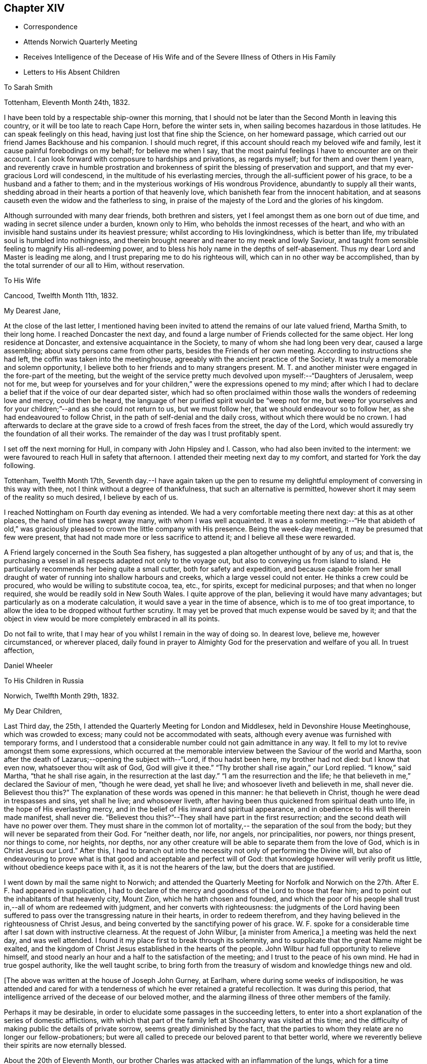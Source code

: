 == Chapter XIV

[.chapter-synopsis]
* Correspondence
* Attends Norwich Quarterly Meeting
* Receives Intelligence of the Decease of His Wife and of the Severe Illness of Others in His Family
* Letters to His Absent Children

[.embedded-content-document.letter]
--

[.letter-heading]
To Sarah Smith

[.signed-section-context-open]
Tottenham, Eleventh Month 24th, 1832.

I have been told by a respectable ship-owner this morning,
that I should not be later than the Second Month in leaving this country,
or it will be too late to reach Cape Horn, before the winter sets in,
when sailing becomes hazardous in those latitudes.
He can speak feelingly on this head, having just lost that fine ship the Science,
on her homeward passage, which carried out our friend James Backhouse and his companion.
I should much regret, if this account should reach my beloved wife and family,
lest it cause painful forebodings on my behalf; for believe me when I say,
that the most painful feelings I have to encounter are on their account.
I can look forward with composure to hardships and privations, as regards myself;
but for them and over them I yearn,
and reverently crave in humble prostration and brokenness of
spirit the blessing of preservation and support,
and that my ever-gracious Lord will condescend,
in the multitude of his everlasting mercies,
through the all-sufficient power of his grace, to be a husband and a father to them;
and in the mysterious workings of His wondrous Providence,
abundantly to supply all their wants,
shedding abroad in their hearts a portion of that heavenly love,
which banisheth fear from the innocent habitation,
and at seasons causeth even the widow and the fatherless to sing,
in praise of the majesty of the Lord and the glories of his kingdom.

Although surrounded with many dear friends, both brethren and sisters,
yet I feel amongst them as one born out of due time,
and wading in secret silence under a burden, known only to Him,
who beholds the inmost recesses of the heart,
and who with an invisible hand sustains under its heaviest pressure;
whilst according to His lovingkindness, which is better than life,
my tribulated soul is humbled into nothingness,
and therein brought nearer and nearer to my meek and lowly Saviour,
and taught from sensible feeling to magnify His all-redeeming power,
and to bless his holy name in the depths of self-abasement.
Thus my dear Lord and Master is leading me along,
and I trust preparing me to do his righteous will,
which can in no other way be accomplished, than by the total surrender of our all to Him,
without reservation.

--

[.embedded-content-document.letter]
--

[.letter-heading]
To His Wife

[.signed-section-context-open]
Cancood, Twelfth Month 11th, 1832.

[.salutation]
My Dearest Jane,

At the close of the last letter,
I mentioned having been invited to attend the remains of our late valued friend,
Martha Smith, to their long home.
I reached Doncaster the next day,
and found a large number of Friends collected for the same object.
Her long residence at Doncaster, and extensive acquaintance in the Society,
to many of whom she had long been very dear, caused a large assembling;
about sixty persons came from other parts, besides the Friends of her own meeting.
According to instructions she had left, the coffin was taken into the meetinghouse,
agreeably with the ancient practice of the Society.
It was truly a memorable and solemn opportunity,
I believe both to her friends and to many strangers present.
M+++.+++ T. and another minister were engaged in the fore-part of the meeting,
but the weight of the service pretty much
devolved upon myself:--"`Daughters of Jerusalem,
weep not for me,
but weep for yourselves and for your children,`" were the expressions opened to my mind;
after which I had to declare a belief that if the voice of our dear departed sister,
which had so often proclaimed within those walls the wonders of redeeming love and mercy,
could then be heard, the language of her purified spirit would be "`weep not for me,
but weep for yourselves and for your children;`"--and as she could not return to us,
but we must follow her, that we should endeavour so to follow her,
as she had endeavoured to follow Christ, in the path of self-denial and the daily cross,
without which there would be no crown.
I had afterwards to declare at the grave side to a crowd of fresh faces from the street,
the day of the Lord, which would assuredly try the foundation of all their works.
The remainder of the day was I trust profitably spent.

I set off the next morning for Hull, in company with John Hipsley and I. Casson,
who had also been invited to the interment:
we were favoured to reach Hull in safety that afternoon.
I attended their meeting next day to my comfort, and started for York the day following.

Tottenham, Twelfth Month 17th,
Seventh day.--I have again taken up the pen to resume my
delightful employment of conversing in this way with thee,
not I think without a degree of thankfulness, that such an alternative is permitted,
however short it may seem of the reality so much desired, I believe by each of us.

I reached Nottingham on Fourth day evening as intended.
We had a very comfortable meeting there next day: at this as at other places,
the hand of time has swept away many, with whom I was well acquainted.
It was a solemn meeting:--"`He that abideth of old,`" was graciously
pleased to crown the little company with His presence.
Being the week-day meeting, it may be presumed that few were present,
that had not made more or less sacrifice to attend it;
and I believe all these were rewarded.

A Friend largely concerned in the South Sea fishery,
has suggested a plan altogether unthought of by any of us; and that is,
the purchasing a vessel in all respects adapted not only to the voyage out,
but also to conveying us from island to island.
He particularly recommends her being quite a small cutter,
both for safety and expedition,
and because capable from her small draught of water of
running into shallow harbours and creeks,
which a large vessel could not enter.
He thinks a crew could be procured, who would be willing to substitute cocoa, tea, etc.,
for spirits, except for medicinal purposes; and that when no longer required,
she would be readily sold in New South Wales.
I quite approve of the plan, believing it would have many advantages;
but particularly as on a moderate calculation,
it would save a year in the time of absence, which is to me of too great importance,
to allow the idea to be dropped without further scrutiny.
It may yet be proved that much expense would be saved by it;
and that the object in view would be more completely embraced in all its points.

Do not fail to write, that I may hear of you whilst I remain in the way of doing so.
In dearest love, believe me, however circumstanced, or wherever placed,
daily found in prayer to Almighty God for the preservation and welfare of you all.
In truest affection,

[.signed-section-signature]
Daniel Wheeler

--

[.embedded-content-document.letter]
--

[.letter-heading]
To His Children in Russia

[.signed-section-context-open]
Norwich, Twelfth Month 29th, 1832.

[.salutation]
My Dear Children,

Last Third day, the 25th, I attended the Quarterly Meeting for London and Middlesex,
held in Devonshire House Meetinghouse, which was crowded to excess;
many could not be accommodated with seats,
although every avenue was furnished with temporary forms,
and I understood that a considerable number could not gain admittance in any way.
It fell to my lot to revive amongst them some expressions,
which occurred at the memorable interview between the Saviour of the world and Martha,
soon after the death of Lazarus;--opening the subject with--"`Lord,
if thou hadst been here, my brother had not died: but I know that even now,
whatsoever thou wilt ask of God, God will give it thee.`"
"`Thy brother shall rise again,`" our Lord replied.
"`I know,`" said Martha, "`that he shall rise again,
in the resurrection at the last day.`"
"`I am the resurrection and the life;
he that believeth in me,`" declared the Saviour of men, "`though he were dead,
yet shall he live; and whosoever liveth and believeth in me, shall never die.
Believest thou this?`" The explanation of these words was opened in this manner:
he that believeth in Christ, though he were dead in trespasses and sins,
yet shall he live; and whosoever liveth,
after having been thus quickened from spiritual death unto life,
in the hope of His everlasting mercy,
and in the belief of His inward and spiritual appearance,
and in obedience to His will therein made manifest, shall never die.
"`Believest thou this?`"--They shall have part in the first resurrection;
and the second death will have no power over them.
They must share in the common lot of mortality,--
the separation of the soul from the body;
but they will never be separated from their God.
For "`neither death, nor life, nor angels, nor principalities, nor powers,
nor things present, nor things to come, nor heights, nor depths,
nor any other creature will be able to separate them from the love of God,
which is in Christ Jesus our Lord.`"
After this,
I had to branch out into the necessity not only of performing the Divine will,
but also of endeavouring to prove what is that
good and acceptable and perfect will of God:
that knowledge however will verily profit us little,
without obedience keeps pace with it, as it is not the hearers of the law,
but the doers that are justified.

I went down by mail the same night to Norwich;
and attended the Quarterly Meeting for Norfolk and Norwich on
the 27th. After E. F. had appeared in supplication,
I had to declare of the mercy and goodness of the Lord to those that fear him;
and to point out the inhabitants of that heavenly city, Mount Zion,
which he hath chosen and founded,
and which the poor of his people shall trust in,--all of whom are redeemed with judgment,
and her converts with righteousness:
the judgments of the Lord having been suffered to pass
over the transgressing nature in their hearts,
in order to redeem therefrom,
and they having believed in the righteousness of Christ Jesus,
and being converted by the sanctifying power of his grace.
W+++.+++ F. spoke for a considerable time after I sat down with instructive clearness.
At the request of John Wilbur, +++[+++a minister from America,]
a meeting was held the next day, and was well attended.
I found it my place first to break through its solemnity,
and to supplicate that the great Name might be exalted,
and the kingdom of Christ Jesus established in the hearts of the people.
John Wilbur had full opportunity to relieve himself,
and stood nearly an hour and a half to the satisfaction of the meeting;
and I trust to the peace of his own mind.
He had in true gospel authority, like the well taught scribe,
to bring forth from the treasury of wisdom and knowledge things new and old.

--

[.offset]
+++[+++The above was written at the house of Joseph John Gurney, at Earlham,
where during some weeks of indisposition,
he was attended and cared for with a tenderness of
which he ever retained a grateful recollection.
It was during this period,
that intelligence arrived of the decease of our beloved mother,
and the alarming illness of three other members of the family.

Perhaps it may be desirable,
in order to elucidate some passages in the succeeding letters,
to enter into a short explanation of the series of domestic afflictions,
with which that part of the family left at Shoosharry was visited at this time;
and the difficulty of making public the details of private sorrow,
seems greatly diminished by the fact,
that the parties to whom they relate are no longer our fellow-probationers;
but were all called to precede our beloved parent to that better world,
where we reverently believe their spirits are now eternally blessed.

About the 20th of Eleventh Month,
our brother Charles was attacked with an inflammation of the lungs,
which for a time threatened his life:
the complaint had at length yielded to the means employed,
when our dear mother and sister Jane were at the
same time stretched on a bed of sickness.
Our mother`'s disorder proved to be fever, and though apparently of the mildest kind,
it terminated fatally within nine days.

At this time dear Jane was lying in a very alarming state from inflammation of the brain.
For several days the issue appeared doubtful; but through mercy her life was spared,
and space allowed her for the all important work of repentance and reconciliation.

At the time of our dear mother`'s death,
our eldest brother William was suffering from an affection of the chest,
which shortly afterwards reduced him to a state of great exhaustion.
Whilst both he and Jane continued unwell, and the former in a very precarious state,
Charles was seized with the fever, which had already deprived us of our mother,
and of two other members of the household.
For three weeks his disorder raged violently, and when it had in some measure abated,
whilst he was still extremely weak,
all hope was again destroyed by the re-appearance of inflammation of the lungs.
Once more he was permitted to rally;
and after being forty-eight days entirely confined to his bed,
he was gradually restored to a comfortable state of health.
To him also, through the visitations of infinite love,
the season of sickness was made one of deep instruction;
and during the remainder of his brief career of life,
he was strengthened steadily to pursue a heavenward course.
It was after receiving the account of Charles being attacked with fever,
that his father resolved on returning for a season to Russia.
On his arrival there on the 12th of Fourth Month, 1833,
he was favoured to find the invalids of his family gradually recruiting.
But to proceed with the correspondence.
The announcement of the decease of our beloved mother is thus described by himself.]

[.embedded-content-document.letter]
--

[.signed-section-context-open]
First Month 11th, 1833.

Some days ago,
when dear Mary Gurney came to my bedside (a sweet spirited Friend,) I told her,
that I quite enjoyed the rest I was permitted to partake of;
that I had been looking towards home,
and had been favoured with a peaceful feeling respecting you all;
that I did believe all was right, and in the ordering of the Master,
or something to that effect.
When she replied,--'`it is a rest of preparation.`' I do
not recollect that she added more at that time.
On the 9th instant, several letters were brought into my room,
when I said,--"`No letter from Petersburg?`" to which I got no answer.
In the evening, as I lay on a couch, J. J. Gurney adverted to the health of my family,
hinting that later accounts than my own had been received.
I heard it without much suspicion,--little expecting what was in store,
and that a cup filled with the wine of astonishment, was about to be handed to me.
By degrees something more was unfolded;
until I requested to know the whole that awaited me.
But who can picture my distress and anguish of soul,
when the awful reality was discovered? But the everlasting
arms of mine Almighty helper were underneath to bear me up,
that the waves of affliction should not overwhelm beyond the decreed limits,
nor infringe upon the margin of mercy and compassion.
After a time I was enabled to say, '`it is a bitter cup:
but I accept it at the hand of the Lord;
for I am sure there is a blessing at the bottom of it.`' The whole letter was then read;
and to my unspeakable comfort, I was enabled to perceive,
that my peaceful feelings about you all,
were abundantly confirmed by a consoling evidence,
that everlasting love and mercy had conspicuously covered the judgment seat,
even to a hair`'s breadth:--that the beloved and precious partner in
all my joys and sorrows for more than thirty-two years had passed,
not from life to death,
but from death unto life eternal;--and that my darling Charles and Jenny are yet spared,
I humbly trust and pray,
(whether their time here may be longer or
shorter,) so to believe in the Lord Jesus Christ,
as to be saved with an everlasting salvation.--And may
we all be enabled to say in the language of the apostle,
"`I am crucified with Christ; nevertheless I live, yet not I, but Christ liveth in me;
and the life that I now live in the flesh, I live by the faith of the Son of God;
who loved me and gave himself for me,`" that in the winding up of time,
we may all be permitted to meet again,
with the purified spirit now fled--of her we dearly loved,
with palms and harps in our hands,--those emblems of victory
and praise;--joining a numberless multitude in the never-ceasing
anthem of "`Hallelujah unto the Lord God and the Lamb,
who liveth and reigneth forever,`" who giveth the victory,
and to whom belong the praise and the glory!

I shall anxiously expect another letter.--I have been
mercifully strengthened to say,--"`the Lord gave,
and the Lord hath taken away, blessed be the name of the Lord.`"
Not a wish dares to intrude upon the peaceful resignation of my mind.
I only regret that I had not a personal share in the
general distress and conflict of the occasion.

--

[.embedded-content-document.letter]
--

[.letter-heading]
To His Children

[.signed-section-context-open]
First Month 19th, 1833.

[.salutation]
My Dearest Charles And Jane,

When I quitted Shoosharry, I thought I had given up much;
and when fairly away from Cronstadt,
I seemed to have parted with everything in this world:
but I have since sorrowfully found,
that there remained ties which bound the soul to earth,
which were yet to be dissolved before the sacrifice was complete.
The visitation was so unexpected and sudden,
that for a time every effort to bear up against the overwhelming reality,
seemed altogether unavailing.
It is indeed a cup exceeding in bitterness all that had
previously been handed,--filling my heart with anguish,
indescribable and irresistible.
Yet, blessed be the name of the Lord God of heaven and earth forever, He,
who had commanded the storm, was, in gracious condescension and compassionate mercy,
pleased to rebuke its raging billows, and to bear up my helpless head above them all;
enabling me to glorify His holy name "`in the fires`" of this baptism of suffering,
to His own praise.
And although the dispensation is altogether incomprehensible at present,
yet I firmly believe, the merciful design of the Divine Will,
as it is patiently abode under, will be more and more developed to our understandings,
and will not fail to raise in us a grateful tribute of thanksgiving.
"`What I do, thou knowest not now,
but thou shalt know hereafter:`"--and O! that we may all be
found worthy to be entrusted with the heavenly secret,
whether it be to be laid up in our own hearts, or to be declared to many.

When I have been led to contemplate the suspense and anxiety,
which my long silence must have unavoidably occasioned to your dear mother,
when more distantly separated by mighty oceans,
together with the expectation of my being amongst barbarous nations,
and exposed to various hardships,--how often have I desired that
opportunities might occur for me to send at frequent intervals,
some even short account of my safety and preservation;
that she might be comforted from time to time,
and not be permitted to droop with hope again and again
deferred;--feeling a willingness to suffer myself,
and to trust her and my precious family to the tender care of our heavenly Father,
though months and months might pass away without a probability
of hearing of or from them,--if only they might be cheered and
animated now and then with but a gleam.
But whilst human nature deeply feels,
and every chord of tenderness and affectionate remembrance
vibrates at the recollection of what we have all lost;
yet my soul doth secretly rejoice and magnify my good and gracious God,
in humble thankfulness,
that her lamb-like spirit is now spared this painful dispensation;
and that the suffering will be only mine; and,
mingled with many other tribulations which may yet await me,
serve to fill up the allotted measure;
in which I humbly trust I shall be permitted to glory,
from the certain knowledge that tribulation worketh patience and
experience and that hope "`which maketh not ashamed,`" nor afraid,
"`because the love of God is shed abroad in the heart.`"

I think the finger of the Divine Artist may already be
traced in the present afflictive dispensation,
as regards us all; but more particularly in the effects which have already resulted,
both to thee and to dear Jenny,
giving you to see in a remarkable manner and in wondrous mercy,
that everything in this world is but vanity,
and will most certainly end in vexation of spirit,
if we have not an interest in the Saviour,
and if destitute of that knowledge which alone can save.
It is therefore my most humble prayer, that you may both endeavour to the utmost,
to keep near to that Power which hath so graciously opened your
understandings to perceive his tender mercy and lovingkindness,
which is better than life,
in thus gathering your beloved mother into everlasting rest and peace,
removing her from the troubles of time to the enduring riches of eternity,
in holy quietness, because death had lost its sting, and the grave its victory.
I am very sure that you must both have had convincing proof of the necessity
of seeking after an acquaintance with the precious gift of God,
which is so mercifully vouchsafed in measure by Christ Jesus in every heart;
and which is sufficient, if attended to,
to restore every son and daughter of Adam from a state of nature to a state of grace,
into the heavenly image from which man by transgression fell.

I think you must both have seen how insignificant this
world and all that belongs to it appear,
when the pale herald of the grave hovers around us.
Nothing short of that Divine power, which thus showeth us these things,
can prepare and purify us for an "`inheritance undefiled,
and that fadeth not away:`" and be assured of this,
that however homely this unflattering Witness may appear,
though it seem but "`as a tender plant,
and as a root out of a dry ground,`" and when perceived there
is no beauty to render Him desirable to the unregenerate mind;
yet this, my dear children,
is nothing less than a manifestation of the Spirit "`of the Lord of life and glory,
which is given to every man to profit withal;`" and well will it be for us,
if we are profiting thereby, and faithfully occupying therewith.
This Holy Spirit hath long been oppressed and afflicted in all our hearts,
whilst we have been employed in perishing pursuits,
and altogether regardless of Him or his secret touches and reproofs,
until perhaps cast upon a sick bed,
or brought into a situation where His voice will be heard.
It is to this power that we must be willing to turn,
and it is by this power only that we can be saved,
seeing it is the Spirit of Him our dear Redeemer, whom "`God hath highly exalted,
and given him a name which is above every name;
that at the name of Jesus every knee should bow, of things in heaven,
and things in earth, and things under the earth;
and that every tongue should confess that Jesus Christ is Lord,
to the glory of God the Father,`" either in mercy or in judgment.
And O! saith my soul, that our confession may be to His wondrous love and mercy,
and not in the acknowledgment of His just judgments for our
hard-heartedness and unbelief in the day of his visitation,
wherein he would have gathered us,
"`as a hen doth gather her brood under her wings,`" and we would not.
For true it is, that if we are willing to attend to this in-speaking,
heart-searching voice, to turn at its reproofs,
we shall find that they are full of instruction, and the way to life everlasting.
It will not fail to show us the deceitfulness of sin, the sinfulness of sin,
and the wages of sin, which is death.
As we patiently abide under the turnings and
overturnings of the Lord`'s hand thus upon us,
however humbling and painful to the unsubjected mind,
we shall indeed know the Saviour of the world in all his offices;
not only as a convincer and reprover of sin through His Spirit,
but as a purifier and cleanser from it:
and as the great work of regeneration gradually advances,
our spiritual eye will at last be opened to perceive
and to look on Him whom we have so long pierced,
and to mourn in godly sorrow unto unfeigned repentance not to be repented of.
Then indeed shall we bow to His name, which is His power,
on the bended knees of contrition and self-abasedness;
and be enabled from living and actual experience to say,
"`I have heard of thee by the hearing of the ear, but now mine eye seeth thee;
wherefore I abhor myself, and repent in dust and ashes.`"
Here then is "`repentance toward God,
and faith toward our Lord Jesus Christ,`" whereby we forsake sin,
and believe in the efficacy of that power which alone can save from it.
Then, indeed, shall we become willing to confess Him before men,
not being ashamed to acknowledge His power and His might,
nor afraid of being thought His followers,
by the votaries of a world which "`lieth in wickedness;`" but to boldly take
up the cross--a daily cross to our own corrupt wills and inclinations,
and follow Him whithersoever He may be pleased to lead;
remembering for our comfort and encouragement his gracious declaration,
"`whosoever shall confess me before men,
him shall the Son of Man also confess before the angels of God:
but he that denieth me before men, shall be denied before the angels of God.`"
This indeed will be confessing to His name in the belief of His power,
and in the hope of His mercy; and a bowing in earnest in obedience to His holy will.
But if unhappily unwilling to bow the knee of our minds,
we should stubbornly resist the offers of unutterable love and mercy,
refusing to confess with the tongue "`that Jesus Christ is Lord,`" by
the acknowledgment of His power in our hearts to save,
and by submissive obedience to it,
in the way of the cross,--we shall one day find to our indescribable distress,
when it is too late, and the language is uttered, "`he that is filthy,
let him be filthy still.`"

But although it is with me thus to write,
yet my prayers are incessant on your behalf for better things,
even things that accompany life and salvation; that mercy and truth may meet together,
that righteousness and peace may kiss each other, in our heartfelt experience;
which most assuredly will be the case, if the fault be not our own.
We shall find that watchfulness, prayer, and fasting, are the Christian`'s strength,
his safe retreat, and never-failing weapons of defence;
even a constant watch over all our thoughts, tracing from whence they spring;
for thoughts are the origin of all our words and actions.
As we thus maintain the watch we shall soon begin to groan,
being burdened with the frailty and helplessness of human nature;
which unavoidably and happily for us, cannot fail to incite to prayer,
though perhaps but in sighs and groanings which cannot be uttered;
but which are accepted and recorded by Him, who is a God ever hearing prayer,
and who will in tender mercy strengthen us, if on our parts we are but willing,
to pray always, "`with all prayer and supplication in the Spirit,
watching thereunto with all perseverance.`"
This will almost imperceptibly lead us habitually to
fast from the gratifying things of time and sense,
which do but serve, however insignificant they may appear in the world`'s estimation,
to prevent the sacrifice of the whole heart;
and as nothing short of this will be accepted, in the Divine sight,
the enemy`'s purpose is still effected.

I have craved in the tenderest manner for you,
that you may henceforth be preserved and strengthened
in faithfulness to resist those things,
whatever they be, that were burdensome to you when on a bed of sickness,
the fruit of which is bitter indeed, and productive only of shame, remorse,
and anguish of spirit.
Let the time past suffice, and the future be employed not in living to ourselves,
"`but unto Him who died for us and rose again.`"

First Month 30th.--I am thankful in being able to say that I am nicely recovered.
I have met with such unfeigned love and kindness from the family here,
as can never be repaid, either by me or mine.
On First day afternoon,
I found that the time was fully come for me to take leave of the Friends of this place;
when they were commended in apostolic language "`to God and the word of his
grace,`" in which all their beloved families as well as my own were included.
The meeting concluded with earnest prayer,
and we separated under feelings of thankfulness and praise.

I must now bring this letter to a conclusion,
earnestly desiring that nothing may be permitted to
prevent your unremitting pursuit after that kingdom,
which our Lord declared to be within;
and that "`no man may spoil you through philosophy and vain deceit,
after the rudiments of the world, after the tradition of men,
and not after Christ,`" is my earnest and constant prayer for you.

P+++.+++ S.--Second Month 4th, Stamford Hill.--On arriving at this place,
I found dear William`'s letter containing the painful intelligence of
dear Charles being seized with the prevailing fever.
My situation is very trying,
seeing I have not the power of rendering the
smallest assistance to the wreck of my family.
I can only put up a feeble petition for him and for you all;
and with you wait and lean on the bosom of the beloved and only availing Comforter,
in humble prostration of soul; trusting that I shall be favoured to stand resigned,
to whatever may be the Divine will.

--

[.embedded-content-document.letter]
--

[.letter-heading]
To One of His Children

[.signed-section-context-open]
Stamford Hill, Second Month 20th, 1833.

[.salutation]
My Dear S.

All the part that I seemed capable of performing during the
turnings and overturnings of the Lord`'s holy hand upon us,
has been, as it were, to turn my face to the wall,
and labour after humble resignation and patient submission of soul,
and therein wait until he should be graciously pleased to say, "`It is enough.`"

The interest that has been awakened amongst our friends in this country,
has burst forth on all sides in letters of
condolence and sympathy in our great bereavement,
and in the accumulated affliction which has
continued to press upon the wreck of my family:
I believe that more heartfelt solicitude was
never felt on an occasion of a parallel nature,
when only individuals in humble life have been concerned;
and I have no doubt that the prayers of many have been put up on our account,
to the God of all comfort, for his Almighty help and deliverance:
I humbly trust they have been permitted to ascend as
sweet incense before the Lord Most High,
whose ears are ever open to the prayers of His people;
more especially of such as dwell continually in His temple,
and behold His beauty in the holy place.
And be assured that my feeble,
though frequent petitions and aspirations have been
mingled amongst others for your preservation,
and for the restoration of the dear invalids,
in this day of visitation and sore conflict.
From an accurate knowledge of circumstances as well as place,
I believe I have been enabled to travail with and for you,
and to wade in the depths of distress in degree,
through the same conflict,--not only as to the
bodily sufferings of dear Charles and Jenny,
having myself had to pass through sickness and distress,
under circumstances of hardship which I am totally unable to describe,
and when recovery was equally doubtful;
but I have also had to pass through the same agonizing conflict of mind,
heightened to a much more dreadful degree, because charged with sins of deeper dye,
than I fully believe have laid at their door.
And though I can say with the great Apostle,--"`this is
a faithful saying and worthy of all acceptation,
that Jesus Christ came into the world to save sinners,
of whom I am chief;`" yet to the praise of the riches of His grace,
I can also say,--"`behold the Lamb of God,
that taketh away the sins of the world,`"--He that speaketh "`in righteousness,
mighty to save.`"
And I do most earnestly desire,
that my dear Charles and Jane may not suffer themselves to lose sight of the
wondrous mercy that has been so plainly and marvellously extended,
nor let the remembrance of it depart from their minds;
but that they may faithfully wrestle to maintain the watch,
and may become of quick understanding in the fear of
the Lord,--that fear which keepeth the heart clean,
and endureth forever.

I do exceedingly crave, that if comfortable health is permitted to return,
they will endeavour to keep low in their spirits, and dwell near the root of life,
with Him who declared himself to be, "`meek and lowly in heart.`"
And O! that they may not suffer doubtings to arise,
as regards that power which has thus in matchless love and
mercy said unto them "`live;`" or be disposed to question,
or to say, is this "`He that should come,
or look we for another,`"--like the disciples of John formerly.
For surely their blind eyes have received sight, their lame ideas, notions,
and comprehensions are changed; and the feet of their minds strengthened,
and prepared to walk in a new and living path.
Have they not witnessed the leprosy of sin to be searched into, and brought into view,
in order to be cleansed by that which alone "`searcheth
all things?`" Have not their deaf ears been unstopped,
so that even the still small voice could be heard in the soul,
and is found to be powerful, a mighty and irresistible voice,
causing a guilty conscience to tremble; as described by the kingly prophet, when he said,
"`the lightnings lightened the world,
the earth trembled and shook,`"--when that "`light which lighteth
every man that cometh into the world,`" so shines in our hearts,
as to discover the earthly nature,
and make it tremble,--bringing all our sins in order before us
in terrible and to our awakened understandings fearful array.
When personally on earth, after He had said to John`'s disciples,
"`the blind receive their sight, and the lame walk, the lepers are cleansed,
and the deaf hear, the dead are raised up,
and to the poor the gospel is preached;`"--He added,
"`and blessed is he whosoever shall not be offended in me.`"
So that I feel more than I can embody in words,
that with those on whom such miracles have been wrought,
who have been raised up as from the dead in sins and trespasses,
as well as rescued from the grave, and who when brought low, humbled, broken, contrited,
and made poor in spirit, have had the gospel preached to them,
demonstrating in a manner incontrovertible,
that it is "`the power of God unto salvation,`"--that nothing may be
permitted to turn them aside from the blessing promised to those,
who are not offended at this heavenly visitant.
For this I pray; and that they may be strengthened, saith my soul,
to give up all to follow Him in the regeneration faithfully:
for it is only those that endure unto the end that shall be saved,
and it is only those that give up all, who can endure all things for his sake.
Whatever interferes with His Holy Spirit,
whose right it is to rule and reign in our hearts, must be given up, be it what it may.
"`He that loveth father or mother more than me, is not worthy of me;
and he that loveth son or daughter more than me, is not worthy of me.`"
Whatever is suffered to occupy our attention,
tending in any degree to draw aside from watchfulness, prayer, and waiting upon Him,
beyond what is allowable and needful in our passing through this pilgrim state,
either in thought, word, or deed,--robs us of a sense of His inestimable presence,
and of a share of the soul-enriching peace which flows from Him,
and lessens our love towards Him, to whom the whole heart belongs;
who "`will not give His glory to another,`" nor His praise to graven or any other images,
which we may suffer to be set up in our minds,
however innocent and insignificant we may think such to be.

And though it may please Him in inscrutable wisdom for his own great purposes,
to withdraw at times the sensible evidence of his life-giving Spirit,
so that we may have to deplore with Mary,
that "`they have taken away my Lord;`" yet as we remain stedfastly endeavouring to wait,
and watch, and pray towards His temple, He will in his own time,
most assuredly return to us,
as the morning breaking through and dispersing
the heaviest clouds that may have gathered,
to the strengthening of our faith in Him, and the increasing of our love:
proving himself the ever-blessed and ever-living Comforter, the Spirit of truth,
and leading out of all error into all truth;
whom the world cannot receive because it knoweth Him not.

I am not surprised to hear, that my dear William has been dipped again and again,
into a state of feeling something like that of baptism,
on account of the sufferings of others;--for unless this was the case,
how should we be capable of entering into their joys and sorrows.
And now that the whole weight of responsibility and
care of the family devolves upon his shoulders,
it is no marvel with me, that this increased burden should be felt.
I think this has a very instructive and significant meaning;
and although in degree inferior, is notwithstanding the same in kind,
as that felt and witnessed by the several members of the gospel church, where all suffer,
rejoice and sympathize with and for each other.
I believe that the head of a family or tribe,
when endeavouring to act under the guidance of Him,
who was touched with a feeling and compassionate
sense of our manifold weakness and infirmities,
may be favoured to administer, according to the ability given,
to the wants and necessities of those about him, entering into their feelings,
and sharing in whatever conflicts may be allotted to them.

I wish to make a grateful return to all those kind friends in Petersburg,
who have lent their aid in any shape in the day of your distress.
I am indeed one of those who owe much unto their Lord, both in these respects,
and in things more nearly connected with eternal consequences;
and having nothing to pay with, I do humbly trust,
that as he that administereth a cup of cold water only to a disciple,
in the name of a disciple, shall in no wise lose his reward;
so also that all who have administered to the
necessities of these little ones that believe on Him,
will witness the Divine blessing to rest upon them; inasmuch as they,
however unconsciously, "`have done it unto me,`" was the declaration of our Lord himself.

As to myself, I have truly little to communicate,
for since it has pleased our heavenly Father to magnify his power in
the midst of our long unbroken and highly favoured circle,
but little has transpired with me.
I told the Committee under whose care I move along, at their last meeting,
that in consideration of the state of my family,
I should be best satisfied to lie upon my oars at present,
until these calamities are overpast; of which I think approval was expressed.
I have attended the meetings in and about this metropolis, in all of which,
I have had to proclaim the spirituality of the dear Redeemer`'s kingdom,
and to direct the people to the Holy Spirit in their own hearts, of a crucified, risen,
and glorified Lord.
It is indeed a day of lamentation, mourning,
and woe,--for the expectation of the people is almost altogether outward, from man,
although vital Christianity was never more talked of.

--
